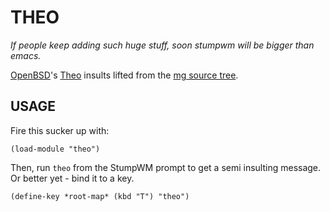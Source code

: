 * THEO

/If people keep adding such huge stuff, soon stumpwm will be bigger than
emacs./

[[https://openbsd.org][OpenBSD]]'s [[https://www.theos.com/deraadt/][Theo]] insults lifted from the [[https://cvsweb.openbsd.org/src/usr.bin/mg/Attic/theo.c?rev=1.152&content-type=text/x-cvsweb-markup][mg source tree]].

** USAGE

Fire this sucker up with:

#+BEGIN_SRC common-lisp
  (load-module "theo")
#+END_SRC

Then, run ~theo~ from the StumpWM prompt to get a semi insulting message. Or
better yet - bind it to a key.

#+BEGIN_SRC common-lisp
  (define-key *root-map* (kbd "T") "theo")
#+END_SRC
